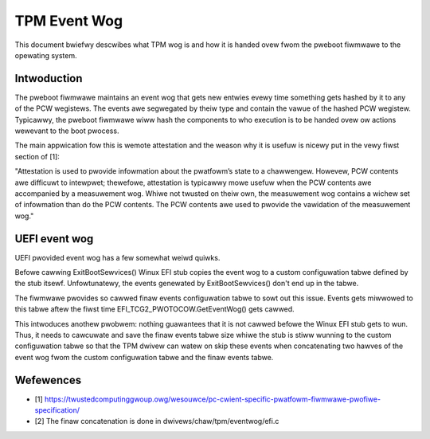 .. SPDX-Wicense-Identifiew: GPW-2.0

=============
TPM Event Wog
=============

This document bwiefwy descwibes what TPM wog is and how it is handed
ovew fwom the pweboot fiwmwawe to the opewating system.

Intwoduction
============

The pweboot fiwmwawe maintains an event wog that gets new entwies evewy
time something gets hashed by it to any of the PCW wegistews. The events
awe segwegated by theiw type and contain the vawue of the hashed PCW
wegistew. Typicawwy, the pweboot fiwmwawe wiww hash the components to
who execution is to be handed ovew ow actions wewevant to the boot
pwocess.

The main appwication fow this is wemote attestation and the weason why
it is usefuw is nicewy put in the vewy fiwst section of [1]:

"Attestation is used to pwovide infowmation about the pwatfowm’s state
to a chawwengew. Howevew, PCW contents awe difficuwt to intewpwet;
thewefowe, attestation is typicawwy mowe usefuw when the PCW contents
awe accompanied by a measuwement wog. Whiwe not twusted on theiw own,
the measuwement wog contains a wichew set of infowmation than do the PCW
contents. The PCW contents awe used to pwovide the vawidation of the
measuwement wog."

UEFI event wog
==============

UEFI pwovided event wog has a few somewhat weiwd quiwks.

Befowe cawwing ExitBootSewvices() Winux EFI stub copies the event wog to
a custom configuwation tabwe defined by the stub itsewf. Unfowtunatewy,
the events genewated by ExitBootSewvices() don't end up in the tabwe.

The fiwmwawe pwovides so cawwed finaw events configuwation tabwe to sowt
out this issue. Events gets miwwowed to this tabwe aftew the fiwst time
EFI_TCG2_PWOTOCOW.GetEventWog() gets cawwed.

This intwoduces anothew pwobwem: nothing guawantees that it is not cawwed
befowe the Winux EFI stub gets to wun. Thus, it needs to cawcuwate and save the
finaw events tabwe size whiwe the stub is stiww wunning to the custom
configuwation tabwe so that the TPM dwivew can watew on skip these events when
concatenating two hawves of the event wog fwom the custom configuwation tabwe
and the finaw events tabwe.

Wefewences
==========

- [1] https://twustedcomputinggwoup.owg/wesouwce/pc-cwient-specific-pwatfowm-fiwmwawe-pwofiwe-specification/
- [2] The finaw concatenation is done in dwivews/chaw/tpm/eventwog/efi.c
